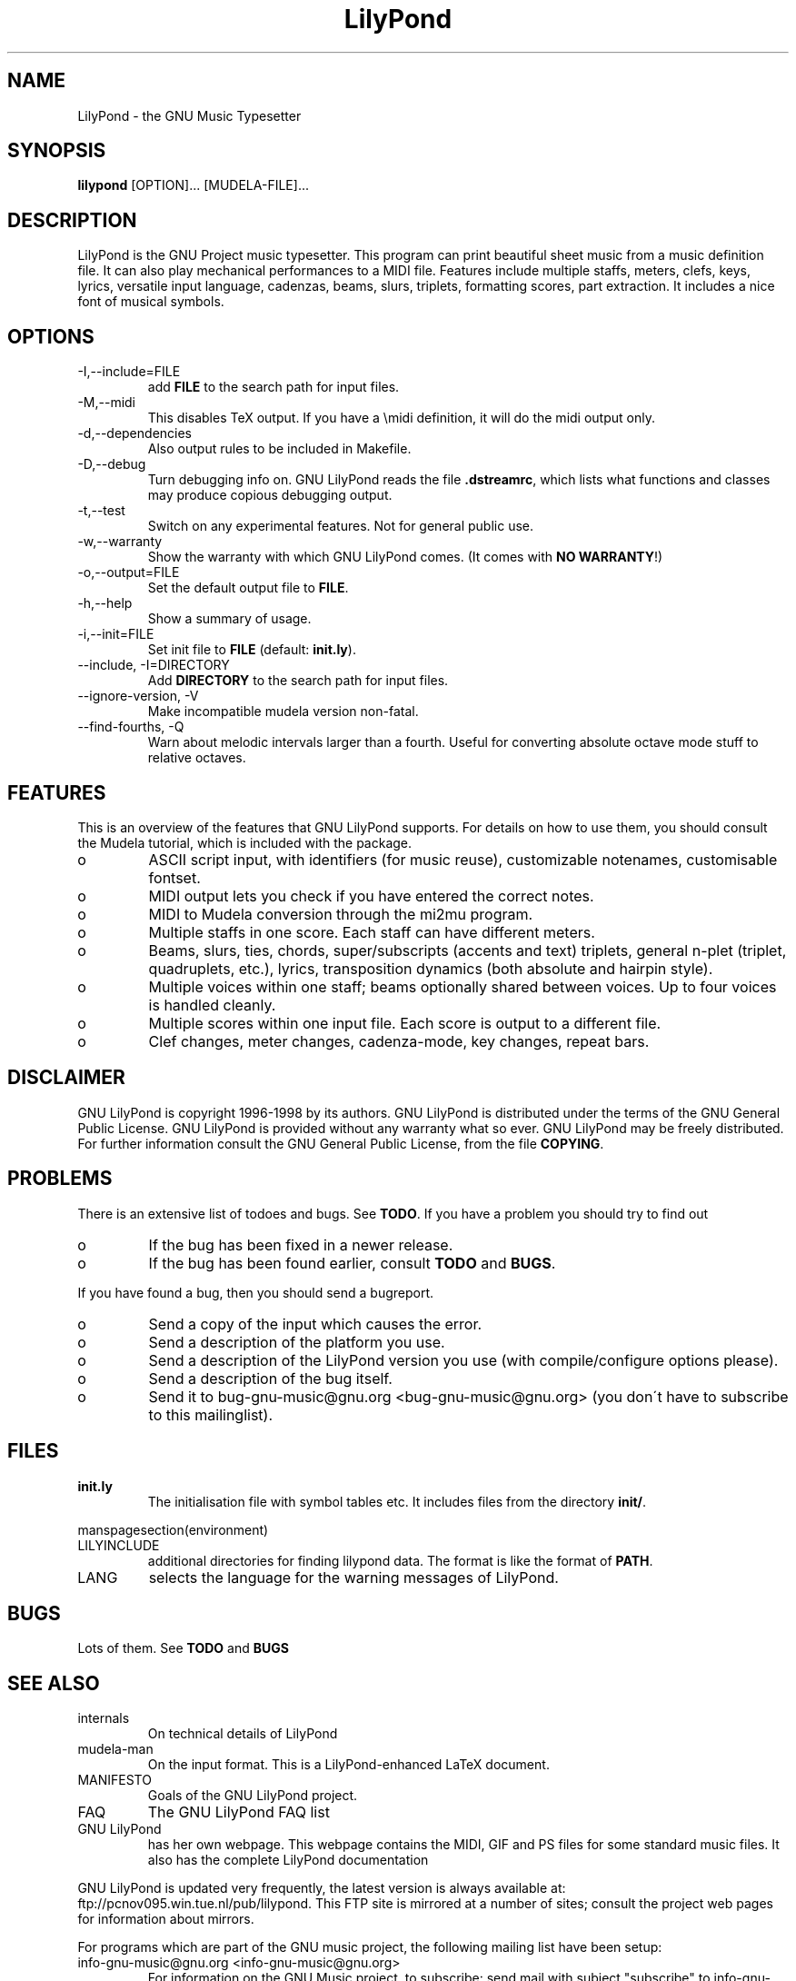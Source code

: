 .TH "LilyPond" "1" "1998" "The LilyPond package" "The GNU Project Music Typesetter" 
.PP 
.PP 
.SH "NAME" 
LilyPond \- the GNU Music Typesetter
.PP 
.SH "SYNOPSIS" 
\fBlilypond\fP [OPTION]\&.\&.\&. [MUDELA-FILE]\&.\&.\&.
.PP 
.SH "DESCRIPTION" 
.PP 
LilyPond is the GNU Project music typesetter\&.  This program can print
beautiful sheet music from a music definition file\&.  It can also play
mechanical performances to a MIDI file\&.  Features include multiple
staffs, meters, clefs, keys, lyrics, versatile input language, cadenzas,
beams, slurs, triplets, formatting scores, part extraction\&.  It includes
a nice font of musical symbols\&.
.PP 
.SH "OPTIONS" 
.IP "-I,--include=FILE" 
add \fBFILE\fP to the search path for input files\&.
.IP "-M,--midi" 
This disables TeX output\&. If you have a \emidi definition, it will do the 
midi output only\&.
.IP "-d,--dependencies" 
Also output rules to be included in Makefile\&.
.IP "-D,--debug" 
Turn debugging info on\&.  GNU LilyPond reads the file \fB\&.dstreamrc\fP, 
which lists what functions and classes may produce copious debugging
output\&.
.IP "-t,--test" 
Switch on any experimental features\&.  Not for general public use\&.
.IP "-w,--warranty" 
Show the warranty with which GNU LilyPond comes\&. (It comes with 
\fBNO WARRANTY\fP!)
.IP "-o,--output=FILE" 
Set the default output file to \fBFILE\fP\&.
.IP "-h,--help" 
Show a summary of usage\&.
.IP "-i,--init=FILE" 
Set init file to \fBFILE\fP (default: \fBinit\&.ly\fP)\&.
.IP "--include, -I=DIRECTORY" 
Add \fBDIRECTORY\fP to the search path for input files\&.
.IP "--ignore-version, -V" 
Make incompatible mudela version non-fatal\&.
.IP "--find-fourths, -Q" 
Warn about melodic intervals larger than a fourth\&.  Useful for 
converting absolute octave mode stuff to relative octaves\&.
.PP 
.SH "FEATURES" 
.PP 
This is an overview of the features that GNU LilyPond supports\&.  For
details on how to use them, you should consult the Mudela tutorial,
which is included with the package\&.
.PP 
.IP o 
ASCII script input, with identifiers (for music reuse),
customizable notenames, customisable fontset\&.
.IP o 
MIDI output lets you check if you have entered the correct notes\&.
.IP o 
MIDI to Mudela conversion through the mi2mu program\&.
.IP o 
Multiple staffs in one score\&.  Each staff can have different meters\&.
.IP o 
Beams, slurs, ties, chords, super/subscripts (accents and text)
triplets, general n-plet (triplet, quadruplets, etc\&.), lyrics,
transposition dynamics (both absolute and hairpin style)\&.
.IP o 
Multiple voices within one staff; beams optionally shared
between voices\&.  Up to four voices is handled cleanly\&.
.IP o 
Multiple scores within one input file\&.  Each score is output to
a different file\&.
.IP o 
Clef changes, meter changes, cadenza-mode, key changes, repeat bars\&.
.PP 
.SH "DISCLAIMER" 
.PP 
GNU LilyPond is copyright 1996-1998 by its authors\&.  GNU LilyPond is
distributed under the terms of the GNU General Public License\&.  GNU LilyPond 
is provided without any warranty what so ever\&.
GNU LilyPond may be freely distributed\&.  For further information consult 
the GNU General Public License, from the file \fBCOPYING\fP\&.
.PP 
.SH "PROBLEMS" 
.PP 
There is an extensive list of todoes and bugs\&.  See \fBTODO\fP\&.  If you
have a problem you should try to find out
.PP 
.IP o 
If the bug has been fixed in a newer release\&.
.IP o 
If the bug has been found earlier, consult \fBTODO\fP and \fBBUGS\fP\&.
.PP 
If you have found a bug, then you should send a bugreport\&.
.PP 
.IP o 
Send a copy of the input which causes the error\&.
.IP o 
Send a description of the platform you use\&.
.IP o 
Send a description of the LilyPond version you use 
(with compile/configure options please)\&.
.IP o 
Send a description of the bug itself\&.
.IP o 
Send it to bug-gnu-music@gnu\&.org <bug-gnu-music@gnu\&.org> (you don\'t have to subscribe
to this mailinglist)\&.
.PP 
.SH "FILES" 
.IP "\fBinit\&.ly\fP" 
The initialisation file with symbol tables etc\&.  It
includes files from the directory \fBinit/\fP\&.
.PP 
manspagesection(environment)
.PP 
.IP "LILYINCLUDE" 
additional directories for finding lilypond data\&.  The
format is like the format of \fBPATH\fP\&.
.IP "LANG" 
selects the language for the warning messages of LilyPond\&.
.PP 
.SH "BUGS" 
.PP 
Lots of them\&.  See \fBTODO\fP and \fBBUGS\fP
.PP 
.SH "SEE ALSO" 
.PP 
.IP "internals" 
On technical details of LilyPond
.IP "mudela-man" 
On the input format\&.  This is a LilyPond-enhanced LaTeX document\&.
.IP "MANIFESTO" 
Goals of the GNU LilyPond project\&.
.IP "FAQ" 
The GNU LilyPond FAQ list
.IP "GNU LilyPond" 
has her own webpage\&.  This webpage contains the MIDI, GIF and PS files for 
some standard music files\&.  It also has the complete LilyPond documentation
.PP 
GNU LilyPond is
updated very frequently, the latest version is always available at:
ftp://pcnov095\&.win\&.tue\&.nl/pub/lilypond\&.  This FTP site is mirrored
at a number of sites; consult the project web pages for information
about mirrors\&.
.PP 
For programs which are part of the GNU music project, the following
mailing list have been setup:
.PP 
.IP "info-gnu-music@gnu\&.org <info-gnu-music@gnu\&.org>" 
For information on the GNU Music project, to subscribe: send mail with
subject "subscribe" to info-gnu-music-request@gnu\&.org <info-gnu-music-request@gnu\&.org>
.IP "help-gnu-music@gnu\&.org <help-gnu-music@gnu\&.org>" 
For help with programs from the GNU music project\&.  To subscribe: send
mail with subject "subscribe" to help-gnu-music-request@gnu\&.org <help-gnu-music-request@gnu\&.org>
.IP "bug-gnu-music@gnu\&.org <bug-gnu-music@gnu\&.org>" 
If you have bugreports, you should send them to this list\&.  If you want
to read all bugreports, you should subscribe to this list\&.  To
subscribe: send mail with subject "subscribe" to
bug-gnu-music-request@gnu\&.org <bug-gnu-music-request@gnu\&.org>
.IP "gnu-music-discuss@gnu\&.org <gnu-music-discuss@gnu\&.org>" 
For discussions concerning the GNU Music project, to subscribe: send
mail with subject "subscribe" to
gnu-music-discuss-request@gnu\&.org <gnu-music-discuss-request@gnu\&.org>
.PP 
Announces of new versions will be sent to info-gnu-music and
gnu-music-discuss\&.
.PP 
.SH "REMARKS" 
.PP 
GNU LilyPond has no connection with the music package Rosegarden, other
than the names being similar (:-)
.PP 
.SH "HISTORY" 
.PP 
(for a  detailed changelog, see \fBNEWS\fP)
.PP 
GNU LilyPond\'s roots lie in MPP, a preprocessor to the rather arcane
MusiXTeX macro package for TeX\&.  A friend of mine, Jan Nieuwenhuizen
wrote the first 44 versions (0\&.01 to 0\&.44), then his program caught my
attention, and I was slowly sucked in to the interesting problem of
easily producing beautifully printed music\&.  I contributed some
code\&.  We soon realised that MPP\'s design was too fundamentally broken
to be repaired, so it was decided to rewrite MPP\&.  We debated a lot about
the requirements to an inputformat (fall 1995)\&.  I sat down and started
with a parser-first, bottom-up rewrite called mpp95 (which totally
failed, obviously)\&.
.PP 
After long and hard thinking, I came up with an algorithm for the
horizontal spacing of multiple staffs (april 1996) I coded it (and did
not test it)\&.  After starting with this fundamental piece, I slowly
added the stages which come before spacing, and after\&.  A half year
later, I had a first working version, (october 1996)\&.  I announced
Patchlevel 0\&.0\&.7 (or 8) to the mutex list after asking some technical
details on spacing; it was downloaded approximately 4 times\&.  Then I
got the hang of it, and in the subsequent two months, I coded until it
had doubled in size (pl 23)\&.
.PP 
Most the other history is described in the NEWS file\&.  The first large
scale release (0\&.1) was done after approximately 78 patchlevels on
August 1, 1997\&.
.PP 
.SH "AUTHOR" 
.PP 
Please consult the documentation file \fBAUTHORS\&.txt\fP for more detailed
information, and small contributions\&. 
.PP 
.IP o 
Han-wen Nienhuys <hanwen@cs\&.uu\&.nl>
http://www\&.cs\&.uu\&.nl/people/hanwen
.IP o 
Jan Nieuwenhuizen <janneke@gnu\&.org>
http://www\&.xs4all\&.nl/~jantien
